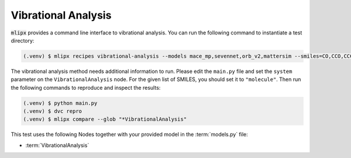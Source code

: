 Vibrational Analysis
====================

:code:`mlipx` provides a command line interface to vibrational analysis.
You can run the following command to instantiate a test directory:

.. code-block:: console

   (.venv) $ mlipx recipes vibrational-analysis --models mace_mp,sevennet,orb_v2,mattersim --smiles=CO,CCO,CCCO,CCCCO

The vibrational analysis method needs additional information to run.
Please edit the ``main.py`` file and set the ``system`` parameter on the ``VibrationalAnalysis`` node.
For the given list of SMILES, you should set it to ``"molecule"``.
Then run the following commands to reproduce and inspect the results:

.. code-block:: console

   (.venv) $ python main.py
   (.venv) $ dvc repro
   (.venv) $ mlipx compare --glob "*VibrationalAnalysis"


.. jupyter-execute::
   :hide-code:

   from mlipx.doc_utils import get_plots

   plots = get_plots("*VibrationalAnalysis", "../../mlipx-hub/vibrational_analysis/")
   plots["Gibbs-Comparison"].show()

This test uses the following Nodes together with your provided model in the :term:`models.py` file:

* :term:`VibrationalAnalysis`

.. dropdown:: Content of :code:`main.py`

   .. literalinclude:: ../../../mlipx-hub/vibrational_analysis/main.py
      :language: Python


.. dropdown:: Content of :code:`models.py`

   .. literalinclude:: ../../../mlipx-hub/vibrational_analysis/models.py
      :language: Python
